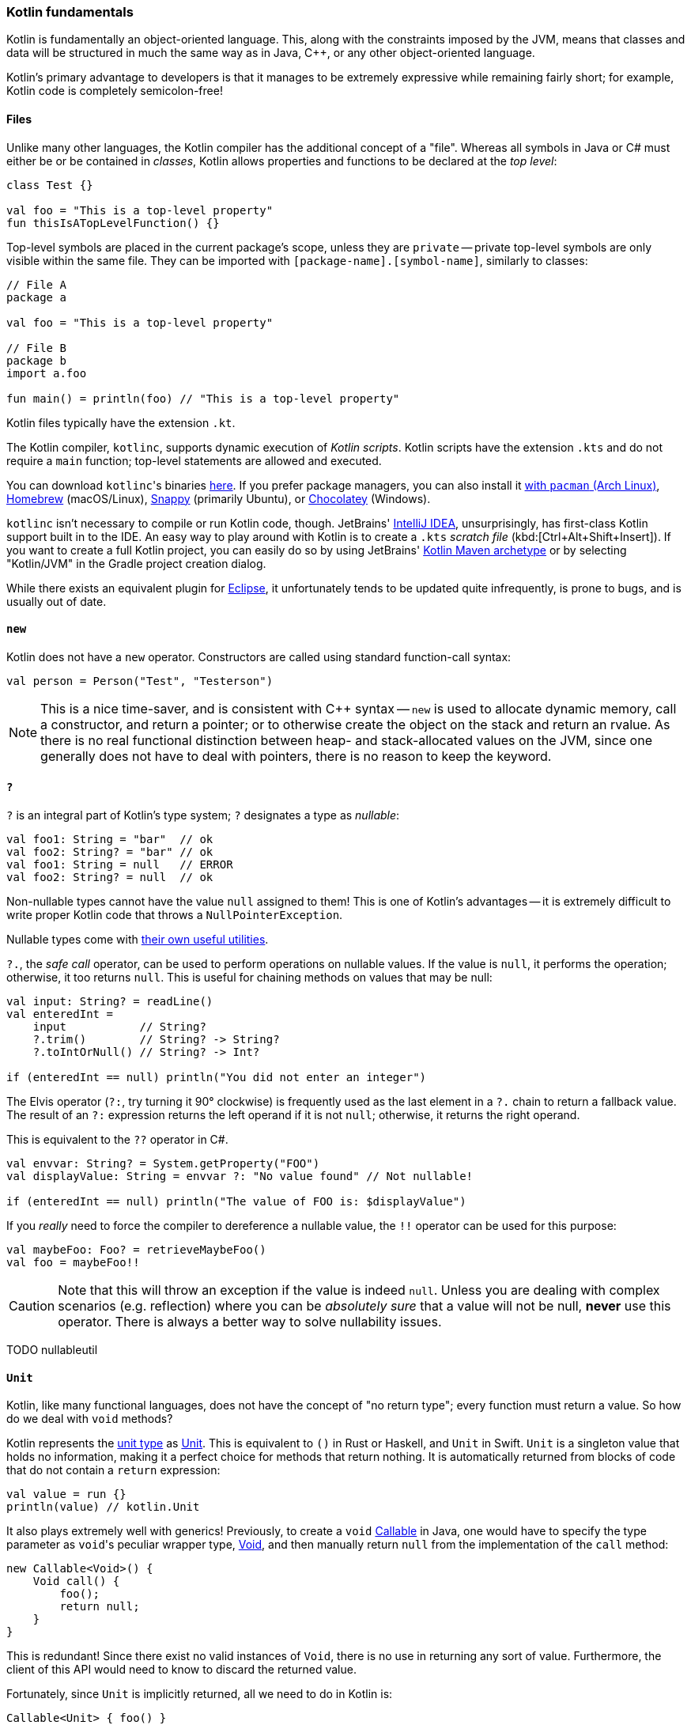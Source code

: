 === Kotlin fundamentals

Kotlin is fundamentally an object-oriented language.
This, along with the constraints imposed by the JVM, means that classes and data will be structured in much the same way as in Java, C++, or any other object-oriented language.

Kotlin's primary advantage to developers is that it manages to be extremely expressive while remaining fairly short;
for example, Kotlin code is completely semicolon-free!

==== Files

Unlike many other languages, the Kotlin compiler has the additional concept of a "file".
Whereas all symbols in Java or C# must either be or be contained in _classes_, Kotlin allows properties and functions to be declared at the _top level_:

[source,kotlin]
----
class Test {}

val foo = "This is a top-level property"
fun thisIsATopLevelFunction() {}
----

Top-level symbols are placed in the current package's scope, unless they are ``private`` --
private top-level symbols are only visible within the same file.
They can be imported with ``[package-name].[symbol-name]``, similarly to classes:

[source,kotlin]
----
// File A
package a

val foo = "This is a top-level property"

// File B
package b
import a.foo

fun main() = println(foo) // "This is a top-level property"
----

Kotlin files typically have the extension `.kt`.

The Kotlin compiler, `kotlinc`, supports dynamic execution of _Kotlin scripts_.
Kotlin scripts have the extension `.kts` and do not require a `main` function; top-level statements are allowed and executed.

You can download ``kotlinc``'s binaries https://github.com/JetBrains/kotlin/releases/tag/v1.3.61[here].
If you prefer package managers, you can also install it
https://www.archlinux.org/packages/community/any/kotlin/[with ``pacman`` (Arch Linux)],
https://formulae.brew.sh/formula/kotlin[Homebrew] (macOS/Linux),
https://snapcraft.io/kotlin[Snappy] (primarily Ubuntu), or https://chocolatey.org/packages/kotlinc[Chocolatey] (Windows).

`kotlinc` isn't necessary to compile or run Kotlin code, though.
JetBrains' https://www.jetbrains.com/idea/download/[IntelliJ IDEA], unsurprisingly, has first-class Kotlin support built in to the IDE.
An easy way to play around with Kotlin is to create a `.kts` _scratch file_ (kbd:[Ctrl+Alt+Shift+Insert]).
If you want to create a full Kotlin project, you can easily do so by using JetBrains'
https://mvnrepository.com/artifact/org.jetbrains.kotlin/kotlin-archetype-jvm[Kotlin Maven archetype]
or by selecting "Kotlin/JVM" in the Gradle project creation dialog.

While there exists an equivalent plugin for https://marketplace.eclipse.org/content/kotlin-plugin-eclipse[Eclipse], it unfortunately tends to be updated quite infrequently, is prone to bugs, and is usually out of date.

==== ``new``

Kotlin does not have a ``new`` operator. Constructors are called using standard function-call syntax:

[source,kotlin]
----
val person = Person("Test", "Testerson")
----

NOTE: This is a nice time-saver, and is consistent with C++ syntax --
``new`` is used to allocate dynamic memory, call a constructor, and return a pointer;
or to otherwise create the object on the stack and return an rvalue.
As there is no real functional distinction between heap- and stack-allocated values on the JVM, since one generally does not have to deal with pointers,
there is no reason to keep the keyword.

==== ``?``

`?` is an integral part of Kotlin's type system; `?` designates a type as _nullable_:

[source,kotlin]
----
val foo1: String = "bar"  // ok
val foo2: String? = "bar" // ok
val foo1: String = null   // ERROR
val foo2: String? = null  // ok
----

Non-nullable types cannot have the value `null` assigned to them!
This is one of Kotlin's advantages -- it is extremely difficult to write proper Kotlin code that throws a `NullPointerException`.

Nullable types come with
https://kotlinlang.org/docs/reference/null-safety.html[their own useful utilities].

`?.`, the _safe call_ operator, can be used to perform operations on nullable values.
If the value is `null`, it performs the operation; otherwise, it too returns `null`.
This is useful for chaining methods on values that may be null:

[source,kotlin]
----
val input: String? = readLine()
val enteredInt =
    input           // String?
    ?.trim()        // String? -> String?
    ?.toIntOrNull() // String? -> Int?

if (enteredInt == null) println("You did not enter an integer")
----

The Elvis operator (`?:`, try turning it 90° clockwise) is frequently used as the last element in a `?.` chain to return a fallback value.
The result of an `?:` expression returns the left operand if it is not `null`; otherwise, it returns the right operand.

This is equivalent to the `??` operator in C#.

[source,kotlin]
----
val envvar: String? = System.getProperty("FOO")
val displayValue: String = envvar ?: "No value found" // Not nullable!

if (enteredInt == null) println("The value of FOO is: $displayValue")
----

If you _really_ need to force the compiler to dereference a nullable value, the `!!` operator can be used for this purpose:

[source,kotlin]
----
val maybeFoo: Foo? = retrieveMaybeFoo()
val foo = maybeFoo!!
----

CAUTION: Note that this will throw an exception if the value is indeed `null`.
Unless you are dealing with complex scenarios (e.g. reflection) where you can be _absolutely sure_ that a value will not be null, **never** use this operator.
There is always a better way to solve nullability issues.

TODO nullableutil

==== ``Unit``

Kotlin, like many functional languages, does not have the concept of "no return type"; every function must return a value.
So how do we deal with `void` methods?

Kotlin represents the https://en.wikipedia.org/wiki/Unit_type[unit type] as
https://kotlinlang.org/api/latest/jvm/stdlib/kotlin/-unit/index.html[Unit].
This is equivalent to `()` in Rust or Haskell, and `Unit` in Swift.
`Unit` is a singleton value that holds no information, making it a perfect choice for methods that return nothing.
It is automatically returned from blocks of code that do not contain a `return` expression:

[source,kotlin]
----
val value = run {}
println(value) // kotlin.Unit
----

It also plays extremely well with generics!
Previously, to create a `void`
https://docs.oracle.com/en/java/javase/13/docs/api/java.base/java/util/concurrent/Callable.html[Callable]
in Java, one would have to specify the type parameter as ``void``'s peculiar wrapper type,
https://docs.oracle.com/en/java/javase/13/docs/api/java.base/java/lang/Void.html[Void], and then manually return `null` from the implementation of the `call` method:

[source,java]
----
new Callable<Void>() {
    Void call() {
        foo();
        return null;
    }
}
----

This is redundant!
Since there exist no valid instances of `Void`, there is no use in returning any sort of value.
Furthermore, the client of this API would need to know to discard the returned value.

Fortunately, since `Unit` is implicitly returned, all we need to do in Kotlin is:

[source,kotlin]
----
Callable<Unit> { foo() }
----

This also enables function chains returning `Unit` to compose nicely.

TODO samconv

==== ``Nothing``

While https://kotlinlang.org/api/latest/jvm/stdlib/kotlin/-nothing.html[Nothing] as a type is fundamentally similar to `Void`, they are extremely different in terms of usage.

A function returning `Nothing` will never return.
This is primarily used for functions that will always throw exceptions (i.e. exception helpers), or that will loop forever.
All statements following an expression that returns `Nothing` will never execute:

[source,kotlin]
----
fun throwDataException(error: String): Nothing {
    throw DataException("SQL error: $error")
}

try {
    doDatabaseStuff()
} catch(e: SQLException) {
    throwDataException(e.message)
    foo() // Warning: unreachable code
}
----

This is used quite effectively in the standard library by the utility function
https://kotlinlang.org/api/latest/jvm/stdlib/kotlin/-t-o-d-o.html[TODO], often used during development to mark sections of code that are not implemented and should throw an error.

[source,kotlin]
----
if (foo()) {
    handleFoo()
} else {
    // Not done with this yet
    TODO("handleNotFoo()")
    //^ NotImplementedError: "An operation is not implemented: handleNotFoo()"
}
----

TIP: Since ``Nothing`` cannot hold a value, and ``T?`` is a union between ``T`` and ``null``, the type ``Nothing?`` can be used to hold a value that is always null.

==== ``Any``

``Any`` is Kotlin's equivalent to https://docs.oracle.com/en/java/javase/13/docs/api/java.base/java/lang/Object.html[Object] -- it is the implicit base class for all types.
It is functionally equivalent to ``Object``, except that most of its methods have been removed:

- clone
* Implement ``Cloneable`` instead, if you _really_ need ``clone``.
- finalize
- wait, notify, notifyAll
* Use of these methods has been discouraged for years -- Kotlin has simplified things by removing them outright.
- getClass
* This method has been replaced by the ``::class`` operator.

If you need to use any of ``Object``'s methods, you can force the compiler to make them visible by casting an object to ``Object``:

[source,kotlin]
----
val foo = ...
(foo as java.lang.Object).notify()
----

==== Kotlin's type hierarchy

image::types.png[]

The base type for all other types in Kotlin is `Any`.
All nullable types are subtypes of their respective non-nullable types.
This is important since it allows nullable types to hold a regular, non-null value.

`Nothing`, the type discussed earlier, is at the bottom of the type hierarchy; it is considered a subtype of every other type, meaning that a variable of type `Nothing` cannot be implicitly assigned to.

The only expressions in Kotlin that return `Nothing` are:

- `return`
- `throw`
- `continue`
- `break`

Yes, `return` returns a value!
This allows us to extremely easily handle precondition failures, and is a very common Kotlin idiom:

[source,kotlin]
----
fun login(user: User): Boolean {
    val username = user.name ?: return false // User has no name, don't try to log in
    val token = doLogin(user) ?: throw LoginException("Could not log in")
    return true // Success
}
----

In this case, `?:` will either return the preceding value or execute the right-hand expression, forcing the function to return prematurely without too much boilerplate code.
This can also be used with `continue` or `return` to prematurely end the loop body.

Of course, this allows us to write meaningless code:

[source,kotlin]
----
return return throw return throw throw return return throw return
----

While the compiler will warn that each of the expressions (except the last) is unreachable, this is valid code.
It should be obvious that code like this is nevertheless meaningless and should never be written.

==== Statements and expressions

Generally, _expressions_ are snippets of code that have a _value_.
Statements, on the other hand, do not necessarily have any sort of resulting value.

Apart from declarations and assignments, everything in Kotlin is an expression:

[source,kotlin]
----
val password = readLine()
val output = when (password) {
    "hunter2" -> "Authenticated!"
    else -> "Hacker detected!"
}
----

Even an `if` statement returns a value:

[source,kotlin]
----
println(
    if (room.isSmoking) "This is a smoking room"
    else "This is a no-smoking room"
)
----

This is incredibly versatile, since it is possible to place multiple statements within the `if` statement's block --
every _block_ in Kotlin also returns a value!
The result of the last statement in a block implicitly becomes the result of the block itself.
If the last statement is not an expression, it returns `Unit` instead:

[source,kotlin]
----
val value = run {
    val foo = 40
    foo + 2
}
print(value) // 42
----

Unlike in most other C-like languages, assignments are not expressions.
This means many classic sources of programmer error can be eliminated:

[source,c]
----
_Bool ok = doSomething(...);
if (ok = true) { // = instead of ==, this will always get executed!
    printf("Success\n");
} else {
    // This will never get executed!
    printf("An error occured\n");
    abort();
}
----

==== Visibility modifiers

Kotlin has the following visibility modifiers:

- ``public``
- ``internal``
- ``protected``
- ``private``

``public``, ``protected`` and ``private`` members identically to how they work in Java and C++.
``private`` _top-level symbols_ are visible everywhere in the same file.

TIP: Top-level symbols cannot be ``protected``, as this would not make any sense -- they do not have anything to do with inheritance.

Unlike Java, Kotlin does not have package-private (default) access.
It replaces this with ``internal`` access, which makes a symbol visible to all other classes _in the same module_.
Files outside a project (i.e. in other modules) will not be able to access an ``internal`` symbol.

IMPORTANT: The **default access modifier** for a symbol, when one is not specified, is ``public``!
This means specifying ``public`` explicitly is almost always redundant.

==== Hello, world!

As with any other programming language, to write an executable program we need an entry point.
A Kotlin program's entry point is a top-level function called `main`.
As many programs do not make use of command-line arguments, the `args` parameter is optional.
This means a "hello world" program could look something like:

[source,kotlin]
----
fun main(args: Array<String>) {
    println("Hello, world!")
}
----

or

[source,kotlin]
----
fun main() {
    println("Hello, world!")
}
----

Our
https://en.wikipedia.org/wiki/Code_golf[golfing] opportunities don't end here, though.
In the interest of enabling terse, functional programming, there exists a shorter syntax for functions that consist of and return a single expression:

[source,kotlin]
----
fun main() = println("Hello, world!")
----
